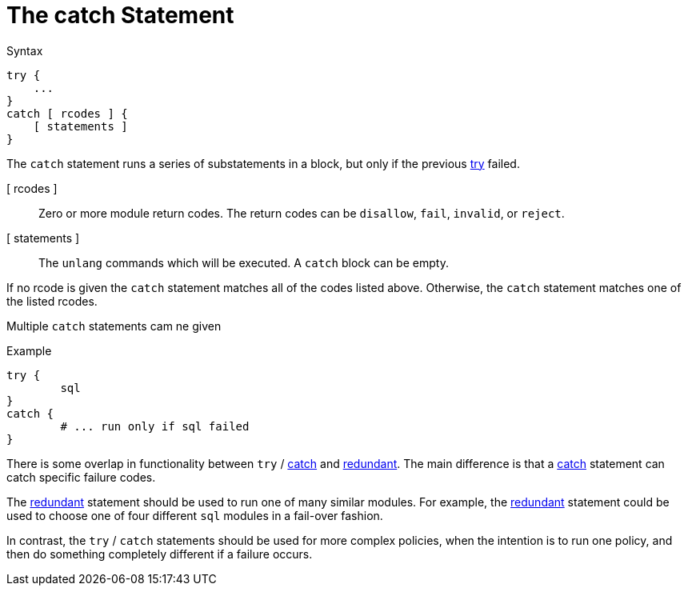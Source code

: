 = The catch Statement

.Syntax
[source,unlang]
----
try {
    ...
}
catch [ rcodes ] {
    [ statements ]
}
----

The `catch` statement runs a series of substatements in a block, but only if the previous xref:unlang/try.adoc[try] failed. 

[ rcodes ]:: Zero or more module return codes.  The return codes can be `disallow`, `fail`, `invalid`, or `reject`.

[ statements ]:: The `unlang` commands which will be executed.  A
`catch` block can be empty.

If no rcode is given the `catch` statement matches all of the codes listed above.  Otherwise, the `catch` statement matches one of the listed rcodes.

Multiple `catch` statements cam ne given 

.Example

[source,unlang]
----
try {
	sql
}
catch {
	# ... run only if sql failed
}
----

There is some overlap in functionality between `try` / xref:unlang/catch.adoc[catch] and xref:unlang/redundant.adoc[redundant].  The main difference is that a xref:unlang/catch.adoc[catch] statement can catch specific failure codes.

The xref:unlang/redundant.adoc[redundant] statement should be used to run
one of many similar modules.  For example, the xref:unlang/redundant.adoc[redundant] statement could be used to choose one of four different `sql` modules in a fail-over fashion.

In contrast, the `try` / `catch` statements should be used for more complex policies, when the intention is to run one policy, and then do something completely different if a failure occurs.

// Copyright (C) 2023 Network RADIUS SAS.  Licenced under CC-by-NC 4.0.
// This documentation was developed by Network RADIUS SAS.
